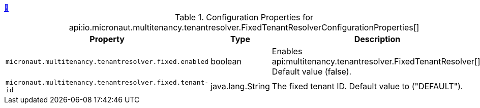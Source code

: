 ++++
<a id="io.micronaut.multitenancy.tenantresolver.FixedTenantResolverConfigurationProperties" href="#io.micronaut.multitenancy.tenantresolver.FixedTenantResolverConfigurationProperties">&#128279;</a>
++++
.Configuration Properties for api:io.micronaut.multitenancy.tenantresolver.FixedTenantResolverConfigurationProperties[]
|===
|Property |Type |Description

| `+micronaut.multitenancy.tenantresolver.fixed.enabled+`
|boolean
|Enables api:multitenancy.tenantresolver.FixedTenantResolver[]. Default value (false).


| `+micronaut.multitenancy.tenantresolver.fixed.tenant-id+`
|java.lang.String
|The fixed tenant ID. Default value to ("DEFAULT").


|===